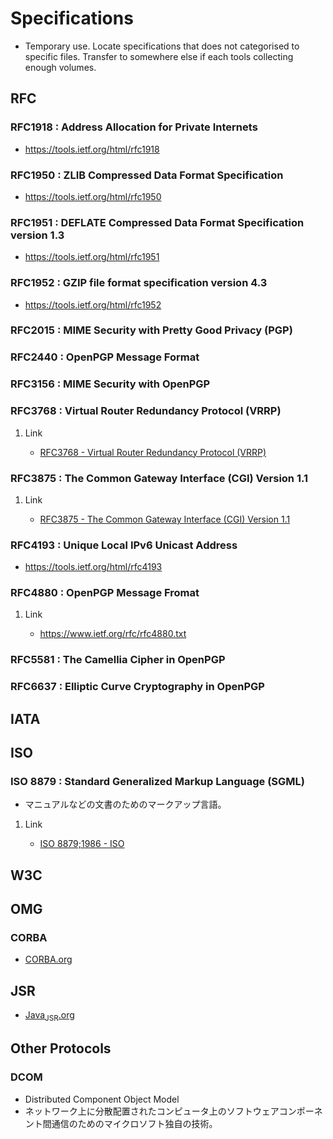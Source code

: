 * Specifications
- Temporary use. Locate specifications that does not categorised to specific files.
  Transfer to somewhere else if each tools collecting enough volumes.
** RFC
*** RFC1918 : Address Allocation for Private Internets
- https://tools.ietf.org/html/rfc1918
*** RFC1950 : ZLIB Compressed Data Format Specification
- https://tools.ietf.org/html/rfc1950
*** RFC1951 : DEFLATE Compressed Data Format Specification version 1.3
- https://tools.ietf.org/html/rfc1951
*** RFC1952 : GZIP file format specification version 4.3
- https://tools.ietf.org/html/rfc1952
*** RFC2015 : MIME Security with Pretty Good Privacy (PGP)
*** RFC2440 : OpenPGP Message Format
*** RFC3156 : MIME Security with OpenPGP
*** RFC3768 : Virtual Router Redundancy Protocol (VRRP)
**** Link
- [[https://tools.ietf.org/html/rfc3768][RFC3768 - Virtual Router Redundancy Protocol (VRRP)]]
*** RFC3875 : The Common Gateway Interface (CGI) Version 1.1
**** Link
- [[https://www.ietf.org/rfc/rfc3875][RFC3875 - The Common Gateway Interface (CGI) Version 1.1]]
*** RFC4193 : Unique Local IPv6 Unicast Address
- https://tools.ietf.org/html/rfc4193
*** RFC4880 : OpenPGP Message Fromat
**** Link
- https://www.ietf.org/rfc/rfc4880.txt
*** RFC5581 : The Camellia Cipher in OpenPGP
*** RFC6637 : Elliptic Curve Cryptography in OpenPGP
** IATA
** ISO
*** ISO 8879 : Standard Generalized Markup Language (SGML)
- マニュアルなどの文書のためのマークアップ言語。
**** Link
- [[https://www.iso.org/standard/16387.html][ISO 8879;1986 - ISO]]
** W3C
** OMG
*** CORBA
- [[file:CORBA.org][CORBA.org]]
** JSR
- [[file:Java_JSR.org][Java_JSR.org]]
** Other Protocols
*** DCOM
- Distributed Component Object Model
- ネットワーク上に分散配置されたコンピュータ上のソフトウェアコンポーネント間通信のためのマイクロソフト独自の技術。

